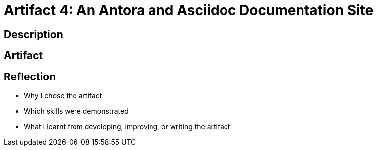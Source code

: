 :doctitle: Artifact 4: An Antora and Asciidoc Documentation Site

== Description

== Artifact

== Reflection
* Why I chose the artifact
* Which skills were demonstrated
* What I learnt from developing, improving, or writing the artifact
